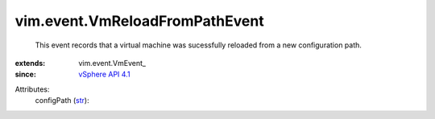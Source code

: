 
vim.event.VmReloadFromPathEvent
===============================
  This event records that a virtual machine was sucessfully reloaded from a new configuration path.
:extends: vim.event.VmEvent_
:since: `vSphere API 4.1 <vim/version.rst#vimversionversion6>`_

Attributes:
    configPath (`str <https://docs.python.org/2/library/stdtypes.html>`_):

